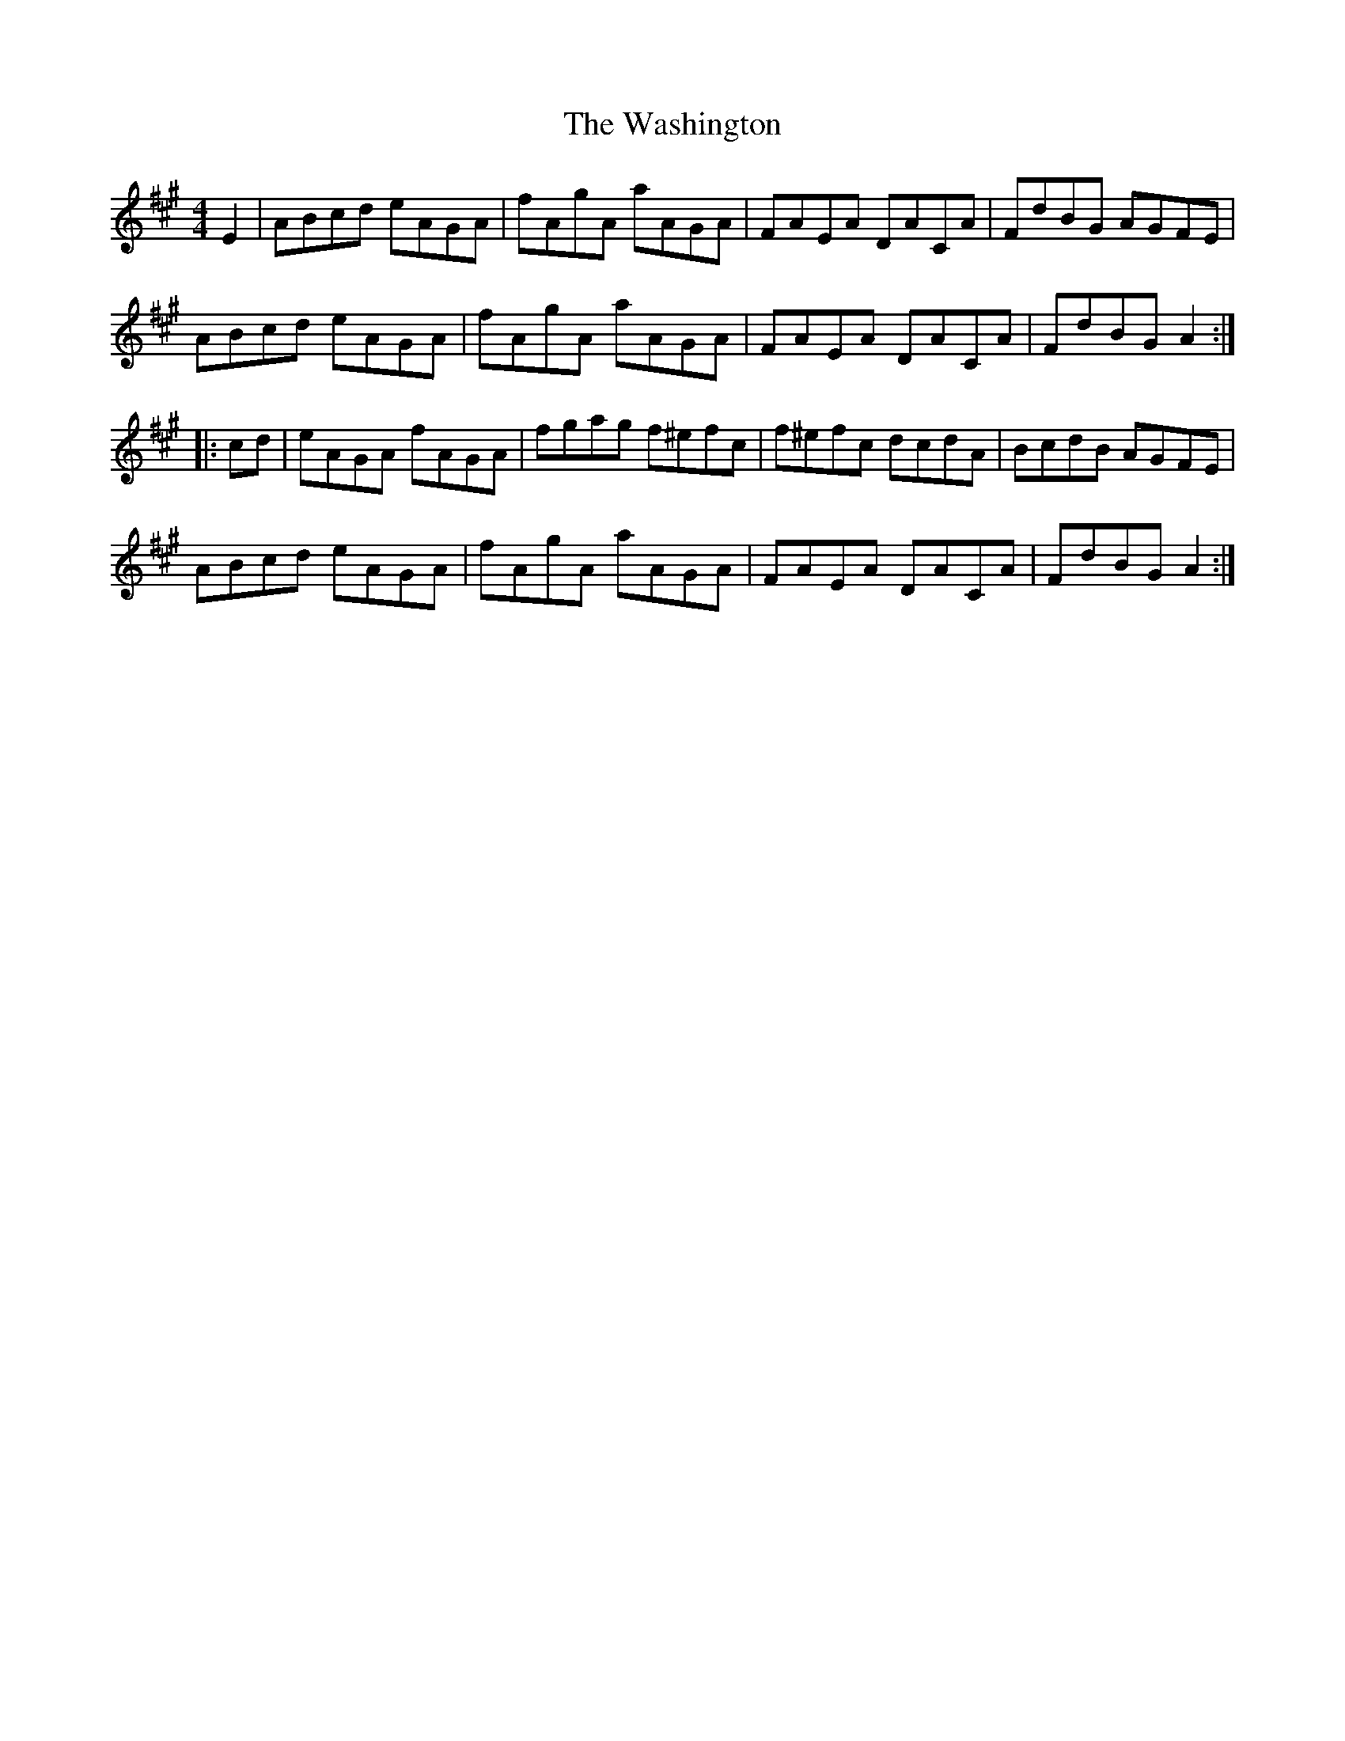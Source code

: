 X: 42135
T: Washington, The
R: hornpipe
M: 4/4
K: Amajor
E2|ABcd eAGA|fAgA aAGA|FAEA DACA|FdBG AGFE|
ABcd eAGA|fAgA aAGA|FAEA DACA|FdBG A2:|
|:cd|eAGA fAGA|fgag f^efc|f^efc dcdA|BcdB AGFE|
ABcd eAGA|fAgA aAGA|FAEA DACA|FdBG A2:|

